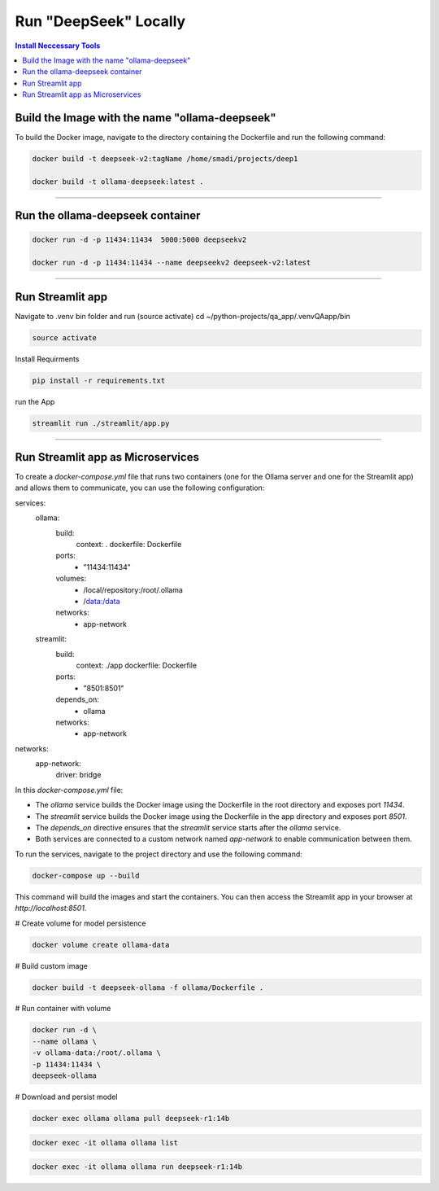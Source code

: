 Run "DeepSeek" Locally
######################

.. contents:: Install Neccessary Tools
   :local:
   :class: no-bullets

Build the Image with the name "ollama-deepseek"
===============================================

To build the Docker image, navigate to the directory containing the Dockerfile and run the following command:

.. code-block:: bash

	docker build -t deepseek-v2:tagName /home/smadi/projects/deep1

	docker build -t ollama-deepseek:latest .

------------------------------------------------------------------

Run the ollama-deepseek container
=================================

.. code-block:: bash

	docker run -d -p 11434:11434  5000:5000 deepseekv2

	docker run -d -p 11434:11434 --name deepseekv2 deepseek-v2:latest

------------------------------------------------------------------

Run Streamlit app
=================

Navigate to .venv bin folder and run (source activate)
cd ~/python-projects/qa_app/.venvQAapp/bin

.. code-block:: bash

	source activate

Install Requirments

.. code-block:: bash

	pip install -r requirements.txt 

run the App

.. code-block:: bash

	streamlit run ./streamlit/app.py

------------------------------------------------------------------

Run Streamlit app as Microservices
==================================

To create a `docker-compose.yml` file that runs two containers (one for the Ollama server and one for the Streamlit app) and allows them to communicate, you can use the following configuration:


.. code-block:: yaml

services:
  ollama:
    build:
      context: .
      dockerfile: Dockerfile
    ports:
      - "11434:11434"
    volumes:
      - /local/repository:/root/.ollama
      - /data:/data
    networks:
      - app-network

  streamlit:
    build:
      context: ./app
      dockerfile: Dockerfile
    ports:
      - "8501:8501"
    depends_on:
      - ollama
    networks:
      - app-network

networks:
  app-network:
    driver: bridge


In this `docker-compose.yml` file:

- The `ollama` service builds the Docker image using the Dockerfile in the root directory and exposes port `11434`.
- The `streamlit` service builds the Docker image using the Dockerfile in the app directory and exposes port `8501`.
- The `depends_on` directive ensures that the `streamlit` service starts after the `ollama` service.
- Both services are connected to a custom network named `app-network` to enable communication between them.

To run the services, navigate to the project directory and use the following command:

.. code-block:: bash

	docker-compose up --build

This command will build the images and start the containers. You can then access the Streamlit app in your browser at `http://localhost:8501`.

# Create volume for model persistence                                                                            

.. code-block:: bash

	docker volume create ollama-data                                                                                        

# Build custom image

.. code-block:: bash

	docker build -t deepseek-ollama -f ollama/Dockerfile .


# Run container with volume

.. code-block:: bash

	docker run -d \
  	--name ollama \
  	-v ollama-data:/root/.ollama \
  	-p 11434:11434 \
  	deepseek-ollama

# Download and persist model

.. code-block:: bash

	docker exec ollama ollama pull deepseek-r1:14b

.. code-block:: bash

	docker exec -it ollama ollama list 

.. code-block:: bash

	docker exec -it ollama ollama run deepseek-r1:14b 
